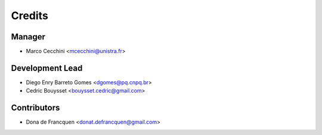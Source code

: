=======
Credits
=======

Manager
-------

* Marco Cecchini <mcecchini@unistra.fr>

Development Lead
----------------

* Diego Enry Barreto Gomes <dgomes@pq.cnpq.br>
* Cedric Bouysset <bouysset.cedric@gmail.com>

Contributors
------------
* Dona de Francquen <donat.defrancquen@gmail.com>
